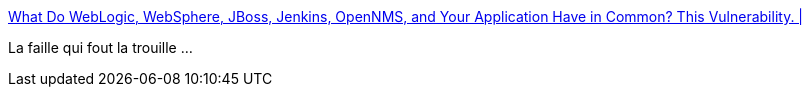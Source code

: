 :jbake-type: post
:jbake-status: published
:jbake-title: What Do WebLogic, WebSphere, JBoss, Jenkins, OpenNMS, and Your Application Have in Common? This Vulnerability. |
:jbake-tags: java,sécurité,sérialisation,_mois_nov.,_année_2015
:jbake-date: 2015-11-09
:jbake-depth: ../
:jbake-uri: shaarli/1447065361000.adoc
:jbake-source: https://nicolas-delsaux.hd.free.fr/Shaarli?searchterm=http%3A%2F%2Ffoxglovesecurity.com%2F2015%2F11%2F06%2Fwhat-do-weblogic-websphere-jboss-jenkins-opennms-and-your-application-have-in-common-this-vulnerability%2F&searchtags=java+s%C3%A9curit%C3%A9+s%C3%A9rialisation+_mois_nov.+_ann%C3%A9e_2015
:jbake-style: shaarli

http://foxglovesecurity.com/2015/11/06/what-do-weblogic-websphere-jboss-jenkins-opennms-and-your-application-have-in-common-this-vulnerability/[What Do WebLogic, WebSphere, JBoss, Jenkins, OpenNMS, and Your Application Have in Common? This Vulnerability. |]

La faille qui fout la trouille ...
